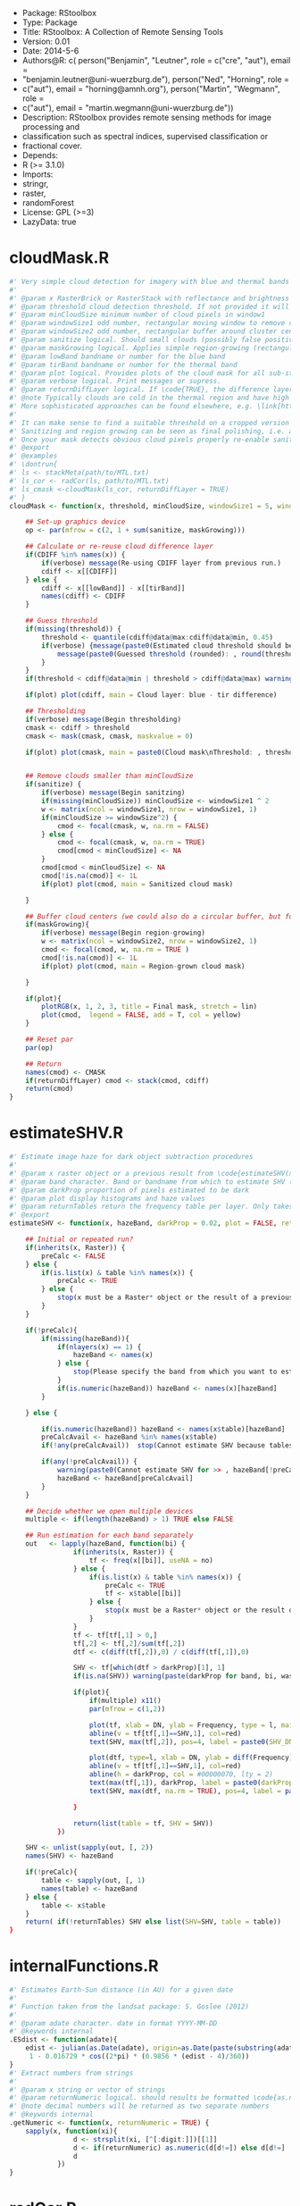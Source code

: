 + Package: RStoolbox
+ Type: Package
+ Title: RStoolbox: A Collection of Remote Sensing Tools
+ Version: 0.01
+ Date: 2014-5-6
+ Authors@R: c( person("Benjamin", "Leutner", role = c("cre", "aut"), email =
+     "benjamin.leutner@uni-wuerzburg.de"), person("Ned", "Horning", role =
+     c("aut"), email = "horning@amnh.org"), person("Martin", "Wegmann", role =
+     c("aut"), email = "martin.wegmann@uni-wuerzburg.de"))
+ Description: RStoolbox provides remote sensing methods for image processing and
+     classification such as spectral indices, supervised classification or
+     fractional cover.
+ Depends:
+     R (>= 3.1.0)
+ Imports:
+     stringr,
+     raster,
+     randomForest
+ License: GPL (>=3)
+ LazyData: true
* cloudMask.R
 #+BEGIN_SRC R 
#' Very simple cloud detection for imagery with blue and thermal bands
#' 
#' @param x RasterBrick or RasterStack with reflectance and brightness temperature OR the mask of a previous run of \code{cloudMask} with \code{returnDiffLayer=TRUE}. 
#' @param threshold cloud detection threshold. If not provided it will be guessed. Everything *above* this threshold will be considered a cloud pixel (unless it is removed by filtering afterwards).
#' @param minCloudSize minimum number of cloud pixels in window1 
#' @param windowSize1 odd number, rectangular moving window to remove clouds which arre too small (likely artefacts)
#' @param windowSize2 odd number, rectangular buffer around cluster centers
#' @param sanitize logical. Should small clouds (possibly false positives) be removed by filtering? If \code{TRUE} windowSize1 must be specified.
#' @param maskGrowing logical. Applies simple region-growing (rectangular buffering) to the cloud mask. If \code{TRUE} windowSize2 must be specified.
#' @param lowBand bandname or number for the blue band
#' @param tirBand bandname or number for the thermal band
#' @param plot logical. Provides plots of the cloud mask for all sub-steps (sanitizing etc.) Helpful to find proper parametrization.
#' @param verbose logical. Print messages or supress.
#' @param returnDiffLayer logical. If \code{TRUE}, the difference layer will be returned along with the cloudmask. This option allows to re-use the difference layer in cloudMask.
#' @note Typically clouds are cold in the thermal region and have high reflectance in short wavelengths (blue). By differencing the two bands and thresholding a rough cloud mask can be obtained.
#' More sophisticated approaches can be found elsewhere, e.g. \link[https://code.google.com/p/fmask/]{fmask}.
#' 
#' It can make sense to find a suitable threshold on a cropped version of the scene. Also make sure you make use of the \code{returnDiffLayer} argument to save yourself one processing step.
#' Sanitizing and region growing can be seen as final polishing, i.e. as long as the pure cloud centers are not detected properly, you can turn those two arguments off if they take too long to calculate.
#' Once your mask detects obvious cloud pixels properly re-enable sanitizing and regionGrowing for fine tuning if desired. Finally, once a suitable threshold is established re-run cloudMask on the whole scene with this threshold and go get a coffee.
#' @export
#' @examples 
#' \dontrun{
#' ls <- stackMeta(path/to/MTL.txt)
#' ls_cor <- radCor(ls, path/to/MTL.txt) 
#' ls_cmask <-cloudMask(ls_cor, returnDiffLayer = TRUE)
#' }
cloudMask <- function(x, threshold, minCloudSize, windowSize1 = 5, windowSize2 = 11, maskGrowing = TRUE, sanitize = TRUE, lowBand = B1, tirBand = B6, plot = TRUE, verbose = TRUE, returnDiffLayer = FALSE){
	
	## Set-up graphics device
	op <- par(mfrow = c(2, 1 + sum(sanitize, maskGrowing)))
	
	## Calculate or re-reuse cloud difference layer	
	if(CDIFF %in% names(x)) {
		if(verbose) message(Re-using CDIFF layer from previous run.)
		cdiff <- x[[CDIFF]]
	} else {
		cdiff <- x[[lowBand]] - x[[tirBand]]
		names(cdiff) <- CDIFF
	}
	
	## Guess threshold
	if(missing(threshold)) {
		threshold <- quantile(cdiff@data@max:cdiff@data@min, 0.45)
		if(verbose) {message(paste0(Estimated cloud threshold should be between , round(cdiff@data@min),  and , round(cdiff@data@max)) )
			message(paste0(Guessed threshold (rounded): , round(threshold)))
		}
	}
	if(threshold < cdiff@data@min | threshold > cdiff@data@max) warning(Threshold is not within the estimated data range, call. = FALSE)
	
	if(plot) plot(cdiff, main = Cloud layer: blue - tir difference)
	
	## Thresholding
	if(verbose) message(Begin thresholding)
	cmask <- cdiff > threshold
	cmask <- mask(cmask, cmask, maskvalue = 0)
	
	if(plot) plot(cmask, main = paste0(Cloud mask\nThreshold: , threshold))
	
	
	## Remove clouds smaller than minCloudSize
	if(sanitize) {
		if(verbose) message(Begin sanitzing)
		if(missing(minCloudSize)) minCloudSize <- windowSize1 ^ 2
		w <- matrix(ncol = windowSize1, nrow = windowSize1, 1)
		if(minCloudSize >= windowSize^2) {
			cmod <- focal(cmask, w, na.rm = FALSE)
		} else {
			cmod <- focal(cmask, w, na.rm = TRUE)	
			cmod[cmod < minCloudSize] <- NA		
		}
		cmod[cmod < minCloudSize] <- NA
		cmod[!is.na(cmod)] <- 1L
		if(plot) plot(cmod, main = Sanitized cloud mask)
		
	}
	
	## Buffer cloud centers (we could also do a circular buffer, but for now this should suffice)
	if(maskGrowing){
		if(verbose) message(Begin region-growing)
		w <- matrix(ncol = windowSize2, nrow = windowSize2, 1)
		cmod <- focal(cmod, w, na.rm = TRUE )
		cmod[!is.na(cmod)] <- 1L
		if(plot) plot(cmod, main = Region-grown cloud mask)
		
	}
	
	if(plot){
		plotRGB(x, 1, 2, 3, title = Final mask, stretch = lin)
		plot(cmod,  legend = FALSE, add = T, col = yellow)
	}
	
	## Reset par
	par(op)
	
	## Return
	names(cmod) <- CMASK
	if(returnDiffLayer) cmod <- stack(cmod, cdiff)
	return(cmod)	
}
  #+END_SRC
* estimateSHV.R
 #+BEGIN_SRC R 
#' Estimate image haze for dark object subtraction procedures
#' 
#' @param x raster object or a previous result from \code{estimateSHV(x , returnTables = TRUE} from which to estimate haze
#' @param band character. Band or bandname from which to estimate SHV (optinal if x contains only one layer)
#' @param darkProp proportion of pixels estimated to be dark
#' @param plot display histograms and haze values
#' @param returnTables return the frequency table per layer. Only takes effect if x is a Raster* object. If x is a result of estimateSHV tables will always be returned.
#' @export 
estimateSHV <- function(x, hazeBand, darkProp = 0.02, plot = FALSE, returnTables = TRUE) {
	
	## Initial or repeated run?
	if(inherits(x, Raster)) {
		preCalc <- FALSE
	} else {
		if(is.list(x) & table %in% names(x)) {
			preCalc <- TRUE 
		} else {
			stop(x must be a Raster* object or the result of a previous run of estimateSHV(Raster*, ) with argument 'returnTables = TRUE', call. = FALSE)
		}	
	}
	
	if(!preCalc){
		if(missing(hazeBand)){ 
			if(nlayers(x) == 1) {
				hazeBand <- names(x)        
			} else {
				stop(Please specify the band from which you want to estimate the haze dn)
			}	
			if(is.numeric(hazeBand)) hazeBand <- names(x)[hazeBand]
		}
		
	} else {
		
		if(is.numeric(hazeBand)) hazeBand <- names(x$table)[hazeBand]
		preCalcAvail <- hazeBand %in% names(x$table)
		if(!any(preCalcAvail)) 	stop(Cannot estimate SHV because tables are missing for all specified bands, call. = FALSE)
		
		if(any(!preCalcAvail)) {
			warning(paste0(Cannot estimate SHV for >> , hazeBand[!preCalcAvail],  << because tables are missing.), call. = FALSE)
			hazeBand <- hazeBand[preCalcAvail] 				
		}	
	}
	
	## Decide whether we open multiple devices
	multiple <- if(length(hazeBand) > 1) TRUE else FALSE
	
	## Run estimation for each band separately
	out   <- lapply(hazeBand, function(bi) {
				if(inherits(x, Raster)) {
					tf <- freq(x[[bi]], useNA = no) 
				} else {
					if(is.list(x) & table %in% names(x)) {
						preCalc <- TRUE
						tf <- x$table[[bi]]
					} else {
						stop(x must be a Raster* object or the result of a previous run of estimateSHV() with argument 'returnTables = TRUE', call. = FALSE)
					}
				}
				tf <- tf[tf[,1] > 0,]
				tf[,2] <- tf[,2]/sum(tf[,2])
				dtf <- c(diff(tf[,2]),0) / c(diff(tf[,1]),0)
				
				SHV <- tf[which(dtf > darkProp)[1], 1] 
				if(is.na(SHV)) warning(paste(darkProp for band, bi, was chosen too high. It exceeds the value range.), call. = FALSE)
				
				if(plot){
					if(multiple) x11()
					par(mfrow = c(1,2))
					
					plot(tf, xlab = DN, ylab = Frequency, type = l, main = bi)
					abline(v = tf[tf[,1]==SHV,1], col=red)
					text(SHV, max(tf[,2]), pos=4, label = paste0(SHV_DN = , SHV), col =red)
					
					plot(dtf, type=l, xlab = DN, ylab = diff(Frequency), main = bi)
					abline(v = tf[tf[,1]==SHV,1], col=red)
					abline(h = darkProp, col = #00000070, lty = 2)
					text(max(tf[,1]), darkProp, label = paste0(darkProp = , darkProp), col = #00000070)
					text(SHV, max(dtf, na.rm = TRUE), pos=4, label = paste0(SHV_DN = , SHV), col =red)
					
				}
				
				return(list(table = tf, SHV = SHV))
			})
	
	SHV <- unlist(sapply(out, [, 2))
	names(SHV) <- hazeBand
	
	if(!preCalc){
		table <- sapply(out, [, 1)
		names(table) <- hazeBand
	} else {
		table <- x$table
	}
	return( if(!returnTables) SHV else list(SHV=SHV, table = table))
}
  #+END_SRC
* internalFunctions.R
 #+BEGIN_SRC R 
#' Estimates Earth-Sun distance (in AU) for a given date 
#' 
#' Function taken from the landsat package: S. Goslee (2012)
#' 
#' @param adate character. date in format YYYY-MM-DD
#' @keywords internal
.ESdist <- function(adate){	
	edist <- julian(as.Date(adate), origin=as.Date(paste(substring(adate, 1, 4), 12, 31, sep=-)))[[1]]
	 1 - 0.016729 * cos((2*pi) * (0.9856 * (edist - 4)/360))
}
#' Extract numbers from strings
#' 
#' @param x string or vector of strings
#' @param returnNumeric logical. should results be formatted \code{as.numeric}? If so, 05 will be converted to 5. Set returnNumeric to \code{FALSE} to keep preceeding zeros.
#' @note decimal numbers will be returned as two separate numbers
#' @keywords internal
.getNumeric <- function(x, returnNumeric = TRUE) {
	sapply(x, function(xi){
				d <- strsplit(xi, [^[:digit:]])[[1]]
				d <- if(returnNumeric) as.numeric(d[d!=]) else d[d!=]
				d
			})
}
  #+END_SRC
* radCor.R
 #+BEGIN_SRC R 
#' Radiometric calibration and correction
#' 
#' Implements several different methods for absolute radiometric correction of Landsat data.
#' You can either specify a metadata file, or supply all neccesary values manually. With proper parametrization APREF and SDOS should work for other sensors as well.
#' 
#' @param x raster object
#' @param metaData either the result of \code{readMeta} or a path to the meta data (MCL) file. 
#' @param reflectance logical. If \code{TRUE} output will be reflectance, if \code{FALSE} it will be radiance
#' @param thermal logical. If \code{TRUE} thermal bands will be converted to brightness temperature (Kelvin).
#' @param bandSet numeric or character. original Landsat band numbers or names in the form of (B1, B2 etc). If set to 'full' all bands in the solar region will be processed.
#' @param gain Band-specific sensor gain. Require either gain and offset or Grescale and Brescale to convert DN to radiance.
#' @param offset Band-specific sensor offset. Require either gain and offset or Grescale and Brescale to convert DN to radiance.
#' @param Grescale Band-specific sensor Grescale (gain). Require either gain and offset or Grescale and Brescale to convert DN to radiance.
#' @param Brescale Band-specific sensor Brescale (bias). Require either gain and offset or Grescale and Brescale to convert DN to radiance.
#' @param sunElev Sun elevation in degrees
#' @param satZenith sensor zenith angle (0 for Landsat)
#' @param d Earth-Sun distance in AU.
#' @param esun Mean exo-atmospheric solar irradiance, as given by Chandler et al. 2009 or others.
#' @param SHV starting haze value, can be estimated using estimateSHV(). if not provided and method is DOS or COSTZ SHV will be estimated in an automated fashion. Not needed for apparent reflectance.
#' @param hazeBand band from which SHV was estimated.
#' @param method Radiometric correction method to be used. There are currently four methods available (see Details):
#'  APREF, DOS (Chavez 1989), COSTZ (Chavez 1996), SDOS.
#' @note This was originally a fork of randcorr in the landsat package. It may be slower, however it works on Raster* objects and hence is memory-safe.
#' @details  \describe{
#' \item{APREF}{Apparent reflectance}
#' \item{DOS}{Dark object subtratction following Chavez (1989)}
#' \item{COSTZ}{Dark object subtraction following Chaves(1996)}
#' \item{SDOS}{Simple dark object subtraction. Classical DOS, Lhaze must be estimated for each band separately.}
#' }
#' @references S. Goslee (2011): Analyzing Remote Sensing Data in R: The landsat Package. Journal of Statistical Software 43(4).
#' @export
#' @seealso \link[landsat]{radiocorr} 
radCor <-	function(x, metaData, reflectance = TRUE, thermal = TRUE, satellite, bandSet = full, gain, offset, G_rescale, B_rescale,
		sunElev, satZenith = 0, d, esun, date, SHV, hazeBand, atHaze,  method = APREF){
	# http://landsat.usgs.gov/Landsat8_Using_Product.php
	
	if(!method %in% c(APREF, DOS, COSTZ, SDOS)) stop(method must be one of 'APREF', 'DOS', 'COSTZ' 'SDOS', call.=FALSE)
	
	if(!reflectance & method != APREF){
		warning(For radiance calculations the 'method' argument is ignored)
		method <- APREF
	}
	
	if(!missing(metaData)) {
		
		## Read metadata from file
		if(is.character(metaData)) metaData <- readMeta(metaData)
		
		satellite 	<- metaData$UNIFIED_METADATA$SPACECRAFT_ID
		sensor 		<- metaData$UNIFIED_METADATA$SENSOR_ID
		B_rescale	<- metaData$UNIFIED_METADATA$RAD_OFFSET
		G_rescale	<- metaData$UNIFIED_METADATA$RAD_GAIN
		d			<- metaData$UNIFIED_METADATA$EARTH_SUN_DISTANCE
		sunElev		<- metaData$UNIFIED_METADATA$SUN_ELEVATION
		rad 		<- metaData$UNIFIED_METADATA$RADIOMETRIC_RES
		K1			<- metaData$UNIFIED_METADATA$K1
		K2			<- metaData$UNIFIED_METADATA$K2
		
	} else {
		###  FIXME: HARD CODED !!
		sensor = 1
		rad = 8
		###
		if(missing(G_rescale) | missing(B_rescale)){
			if(missing(offset) | missing(gain)) {
				stop(Please specify either a) metaData, b) gain and offset, c) B_rescale and G_rescale, call. = FALSE )
			} else {
				B_rescale <- 1/gain
				G_rescale <- -offset/gain
			}
		}
		
		
		if(missing(d)) {
			if(missing(date)) { 
				stop(Please specify either a) edist or b)date, call. = FALSE) 
			} else {
				d <- .ESdist(date) 
			}
		}
	}
	
	if(satellite == LANDSAT8 & method != APREF) {
		warning(DOS, COSTZ and SDOS are currently not implemented for Landsat 8. Using official reflectance calibration coefficients, i.e. output corresponds to method = 'APREF', call. = FALSE) 
		method <- APREF
	}
	
	satZenith	<- satZenith * pi / 180
	satphi 		<- cos(satZenith)
	suntheta 	<- cos((90 - sunElev) * pi / 180)	
	
	## Query internal db	
	sDB <- LANDSAT.db[[satellite]][[sensor]]
	
	## We use .getNumeric to deal with band name appendices (e.g. LS7 can have to versions of band 6: B6_VCID_1 and B6_VCID_2
	## which would not match the database name B6
	sDB 	<- sDB[match(paste0(B, sapply(.getNumeric(names(x)),[,1)), sDB$band),]	
	sDB		<- sDB[match(sDB$band, paste0(B,sapply(.getNumeric(names(x)),[,1))),]
	
	if(any(bandSet == full)) {
		bandSet <- names(x)
	} else {
		if(is.numeric(bandSet)) bandSet <- paste0(B, bandSet)
	}	
	
	if(missing(metaData))	names(B_rescale) <- names(G_rescale) <- bandSet
	
	origBands 	<- names(x)   
	corBands 	<- sDB[!sDB$bandtype %in% c(TIR, PAN), band]
	bandSet 	<- bandSet[bandSet %in% corBands]
	if(thermal){
		tirBands	<- if(satellite==LANDSAT8) c(B10, B11) else c(B6, B6_VCID_1, B6_VCID_2)	
		tirBands 	<- origBands[origBands %in% tirBands]
	} else {
		tirBands <- NULL
	}
	exclBands	<- origBands[!origBands %in% c(bandSet, tirBands)]
	
	if(length(exclBands) > 0) {
		xexc <- x[[exclBands]] 
	} else {
		xexc <- NULL
	}
	
	if(missing(esun)) {
		esun <- sDB[,esun] 
		names(esun) <- sDB$band
	}
	xref <- x[[bandSet]]
	
	if(reflectance) {
		message(Bands to convert to reflectance: , paste(bandSet, collapse = , ))
		if(length(tirBands) > 0 & thermal) message(Thermal bands to convert to brightness temperatures: , paste(tirBands, collapse=, ))
		if(length(exclBands) > 0) message(Excluding bands: , paste(exclBands, collapse = , ))	
	} else {
		bandSet <- c(bandSet, tirBands)
		message(Bands to convert to toa radiance: , paste(bandSet, collapse = , ))
	}
	
	## Thermal processing
	if(thermal & reflectance & length(tirBands) > 0) {
		message(Processing thermal band(s))
		## Convert to radiance
		L <- G_rescale[tirBands] * x[[tirBands]] + B_rescale[tirBands]
		## Convert to temperature
		xtir <- K2 / log(K1/L + 1) 
		names(xtir) <- tirBands
	} else {
		xtir <- NULL
	}
	
	message(Processing radiance / reflectance)
	
	## Radiance and reflectance processing
	if(method == APREF) {
		TAUz <- 1
		TAUv <- 1
		Edown <- 0
		Lhaze <- 0
		
	} else {
		
		## Estimate SHV automatically
		if(missing(SHV)){
			if(missing(hazeBand))  hazeBand <- B1
			if(length(hazeBand) > 1) {
				warning(Automatic search for SHV values is intended for one band only. For more bands please estimate hzae DNs manually using estimateSHV() \nhazeBand was automatically reset to 1)
				hazeBand <- 1 }
			message(SHV was not provided -> Estimating SHV automatically)
			dP <- 0.02
			## We suppress warnings because we search for a possible value autimatically in case we missed the first time
			SHV <- suppressWarnings(estimateSHV(x, hazeBand = hazeBand, darkProp = dP , plot = FALSE, returnTables = TRUE))
			while(is.na(SHV[[1]])){
				dP	<- dP * 0.9
				SHV <- suppressWarnings(estimateSHV(SHV, hazeBand = hazeBand, darkProp = dP, plot = FALSE, returnTables = TRUE))
			}
			message(paste0(SHV estimated as: , SHV[[1]]))
			SHV <- SHV[[1]]
		}
		
		
		# For SDOS gain, offset, Lhaze and Esun must be provided as coresponding vectors of equal length
		if(method == SDOS) hazeBand <- bandSet 
		TAUz <- 1
		TAUv <- 1
		Edown <- 0				
		if (method == COSTZ) {
			TAUz <- suntheta
			TAUv <- satphi
		}  
		
		## 1% correction and conversion to radiance
		Ldo <- 0.01 * ((esun[hazeBand] * suntheta * TAUz) + Edown) * TAUv / (pi * d ^ 2)
		Lhaze <- (SHV * G_rescale[hazeBand] + B_rescale[hazeBand]) - Ldo
		
		if(method %in% c(DOS, COSTZ)) {		
			## Pick atmoshpere type
			if(missing(atHaze)) {
				atHaze.db <- data.frame(min = c(1,56,76,96,116), max = c(55,75,95,115,255)) / 255 * (2^rad-1)
				atHaze <- c(veryClear, clear, moderate, hazy, veryHazy)[Lhaze > atHaze.db[,1] & Lhaze <= atHaze.db[,2]]
				message(Selcting atmosphere: ', atHaze, ')
			}		
			Lhaze	  <- Lhaze  * sDB[match(bandSet,sDB$band), paste0(hazeBand,_, atHaze)]
			
			## Calculate corrected RAD_haze
			NORM  <- G_rescale[bandSet] / G_rescale[hazeBand]
			Lhaze <- Lhaze * NORM + B_rescale[bandSet]	
		}
		# In case Lhaze becomes negative we reset it to zero to prevent artefacts.
		Lhaze [Lhaze < 0] <- 0
	}
	
	B_rescale	<- B_rescale[bandSet]
	G_rescale 	<- G_rescale[bandSet]
	esun <- esun[bandSet]
	
	if(satellite != LANDSAT8){
		
		if(!reflectance) {
			## TOA Radiance
			xref <-  ( xref * G_rescale + B_rescale) / suntheta
		} else {
			## At-surface reflectance (precalculate coefficients to speed up raster processing)
			C <- (pi * d ^ 2)/(TAUv * (esun * suntheta * TAUz + Edown))	
			b <- C * (B_rescale - Lhaze)
			a <- C * G_rescale 
			xref <-  a * xref  + b
		}
		
	} else {
		
		if(reflectance) {
			B_rescale 		<- metaData$UNIFIED_METADATA$REF_OFFSET[bandSet]
			G_rescale 		<- metaData$UNIFIED_METADATA$REF_GAIN[bandSet]
		} 
		
		## At sensor radiance / reflectance
		xref <-  (G_rescale * xref + B_rescale) / suntheta
		
		## At-surface reflectance?
	}
	
	## Re-combine thermal, solar and excluded imagery
	x <- stack(xref,xtir, xexc)
	x <- x[[origBands]]
	
	return(x)
}
#' Landsat auxilliary data. Taken from Chander et al 2009
#' spatRes resampling: http://landsat.usgs.gov/band_designations_landsat_satellites.php
#' @keywords internal
LANDSAT.db <- list(
		LANDSAT5 = list (
				TM = data.frame(band = paste0(B, 1:7),
						bandtype = c(rep(REF, 5), TIR, REF),
						centerWavl = c(0.485, 0.569, 0.66, 0.840, 1.676, 11.435, 2.223),
						spatRes1 = rep(30, 7),
						spatRes2 = c(rep(30,5), 60, 30), ## TM Band 6 was acquired at 120-meter resolution, but products processed before February 25, 2010 are resampled to 60-meter pixels. Products processed after February 25, 2010 are resampled to 30-meter pixels.
						esun = c(1983, 1796, 1536, 1031, 220, NA, 83.44))
		),
		LANDSAT7 = list(
				ETM = data.frame(band = paste0(B,1:8),
						bandtype = c(rep(REF, 5), TIR, REF, PAN),
						spatRes1 = c(rep(30, 7), 15),
						spatRes2 = c(rep(30,5), 60, 30, 15),  ## ETM+ Band 6 is acquired at 60-meter resolution. Products processed after February 25, 2010 are resampled to 30-meter pixels.
						centerWavl = c(0.485, 0.560, 0.660, 0.835, 1.650,11.335,2.220,0.706),
						esun = c(1997,1812,1533,1039,230.8,NA,84.9,1362)
				)
		),
		LANDSAT8 = list(
				OLI_TIRS = data.frame(band = c(paste0(B,1:11), BQA),
						bandtype = c(rep(REF, 7), PAN, REF, TIR, TIR, QA),
						spatRes1 = c(rep(30, 7), 15, rep(30,4)),
						spatRes2 = c(rep(30, 7), 15, rep(30,4)),  ## ETM+ Band 6 is acquired at 60-meter resolution. Products processed after February 25, 2010 are resampled to 30-meter pixels.
						centerWavl = c(0.44,0.48,0.56,0.655,0.865,1.61,2.2,0.59,1.37,10.6,11.5, NA), 
						esun = c(NA, 2067, 1893, 1603, 972.6, 245, 79.72, NA, 399.7, NA, NA, NA ) ## http://www.gisagmaps.com/landsat-8-atco/ ##http://landsat.usgs.gov/Landsat8_Using_Product.php
				)
		)
) 
exponents <- c(-4, -2, -1, -.7, -.5)
for(s in names(LANDSAT.db)){
	bandType		<- LANDSAT.db[[s]][[1]][,bandtype] == REF
	centerWavl		<- LANDSAT.db[[s]][[1]][bandType, centerWavl] 
	bands 			<- LANDSAT.db[[s]][[1]][bandType, band]
	
	## Calc Chavez Tab 1
	TAB1			<- sapply(exponents, function(x) centerWavl ^ x)
	rownames(TAB1)  <- bands
	colnames(TAB1)	<- c(veryClear, clear, moderate, hazy, veryHazy)
	
	## Calc Chavez Tab 2, but only until SHVB = B4, larger wavelengths don't make sense to estimate haze
	TAB2 <- lapply(paste0(B, 1:4), function(SHVB){ sweep(TAB1, 2, TAB1[SHVB,], /)})
	TAB2 <- do.call(cbind, TAB2)
	colnames(TAB2) <- paste0(rep(paste0(B, 1:4), each = 5),_, colnames(TAB2))
	
	LANDSAT.db[[s]][[1]] <-  merge(LANDSAT.db[[s]][[1]] , TAB2, by.x = band, by.y = row.names, all.x = TRUE, sort = FALSE)
}
  #+END_SRC
* readMeta.R
 #+BEGIN_SRC R 
#' Read landsat MTL metadata files
#' 
#' Besides reading metadata, readMeta deals with legacy versions of Landsat metadata files and where possible adds missing information (radiometric gain and offset, earth-sun distance).
#' 
#' @param file path to Landsat MTL file (...MTL.txt)
#' @param unifiedMetadata logical. If \code{TRUE} some relevant etadata of Landsat 5:8 are homogenized into a standard format and appended to the original metadata.
#' @return Returns a list containing the Metadata of the MTL file, structured by the original grouping.
#' 
#' @import landsat
#' @export 
#' 
#' 
#' 
readMeta <- function(file, unifiedMetadata = TRUE){
	if(!grepl(MTL, file) & !grepl(xml, file)) warning(The Landsat metadata file you have specified looks unusual. Typically the filename contains the string 'MTL' or 'xml'. Are you sure you specified the right file? \n I'll try to read it but check the results!)
	
	## Read mtl file
	metaDataFormat <- if(grepl('xml', file)) XML else MTL
	
	if(metaDataFormat == MTL) {
		## PROCESS LPS MTL FILES
		
		meta <- read.delim(file, sep = =, head = FALSE, stringsAsFactors = FALSE, strip.white = TRUE, skip = 1, skipNul = TRUE)
		meta <- meta[-(nrow(meta)-c(1,0)),]
		
		## Retrieve groups
		l <- meta[grep(GROUP,meta[,1]),]
		
		## Assemble metadata list
		meta <- lapply(unique(l[,2]), FUN = function(x){
					w <- which(meta[,2] == x)
					m <- meta[(w[1]+1):(w[2]-1),]
					rownames(m) <- m[,1]
					m <- m[ , 2, drop = FALSE]
					colnames(m) <- VALUE
					return(m)
				})
		
		names(meta) <- unique(l[,2])
		
		## Legacy MTL? 
		legacy <- PROCESSING_SOFTWARE %in% rownames(meta$PRODUCT_METADATA)
		if(legacy) message(This scene was processed before August 29, 2012. Using MTL legacy format. Some minor infos such as SCENE_ID will be missing)
		
		if(unifiedMetadata){
			
			meta[[UNIFIED_METADATA]] <- list(
					SPACECRAFT_ID 		= {SAT <- paste0(LANDSAT, .getNumeric(meta$PRODUCT_METADATA[SPACECRAFT_ID,]))},
					SENSOR_ID 			= meta$PRODUCT_METADATA[SENSOR_ID,]	,			
					SCENE_ID 			= meta$METADATA_FILE_INFO[LANDSAT_SCENE_ID,],  ## could assemble name for legacy files: http://landsat.usgs.gov/naming_conventions_scene_identifiers.php
					DATA_TYPE			= if(!legacy) meta$PRODUCT_METADATA[DATA_TYPE,] else meta$PRODUCT_METADATA[PRODUCT_TYPE,],
					ACQUISITION_DATE	= {date <- if(!legacy) meta$PRODUCT_METADATA[DATE_ACQUIRED,] else meta$PRODUCT_METADATA[ACQUISITION_DATE,]},
					PROCESSING_DATE		= if(!legacy) meta$METADATA_FILE_INFO[FILE_DATE,] else meta$METADATA_FILE_INFO[PRODUCT_CREATION_TIME,], 
					PATH				= as.numeric(meta$PRODUCT_METADATA[WRS_PATH,]),
					ROW					= if(!legacy) as.numeric(meta$PRODUCT_METADATA[WRS_ROW,]) else as.numeric(meta$PRODUCT_METADATA[STARTING_ROW,]),
					RADIOMETRIC_RES		= if(SAT == LANDSAT8) 16 else 8,				
					FILES				= {files <- row.names(meta[[PRODUCT_METADATA]])[grep(^.*FILE_NAME, row.names(meta$PRODUCT_METADATA))]
						files <- files[grep(^.*BAND,files)]
						files <- meta[[PRODUCT_METADATA]][files,]	},
					
					BANDS 				= {junk <- unique(sapply(str_split(files, _B), [ ,1 ))
						bds <- str_replace(str_replace(files, paste0(junk,_), ), {if(SAT==LANDSAT5) 0.TIF else .TIF}, )
					},
					BAND_TYPE 			= {
						ty <- rep(image, length(bds))
						ty[grepl(QA, bds)] <- qa
						ty
					},
					## INSOLATION
					NA_VALUE 			= rep(0, length(ty)),
					SUN_AZIMUTH			= if(!legacy) as.numeric(meta$IMAGE_ATTRIBUTES[SUN_AZIMUTH,]) else as.numeric(meta$PRODUCT_PARAMETERS[SUN_AZIMUTH,]),
					SUN_ELEVATION		= if(!legacy) as.numeric(meta$IMAGE_ATTRIBUTES[SUN_ELEVATION,]) else as.numeric(meta$PRODUCT_PARAMETERS[SUN_ELEVATION,]),
					EARTH_SUN_DISTANCE  = {es <- meta$IMAGE_ATTRIBUTES[EARTH_SUN_DISTANCE,]
						if(is.null(es) || is.na(es)) es <- .ESdist(date)
						as.numeric(es)}
			)
			
			## RADIOMETRIC CORRECTION/RESCALING PARAMETERS
			RADCOR <-  if(!legacy) { list(		
								RAD_OFFSET				= {
									r <- meta$RADIOMETRIC_RESCALING
									r[,1]		<- as.numeric(r[,1])
									bandnames	<- str_c(B, str_replace(rownames(r), ^.*_BAND_, ))
									go			<- grep(RADIANCE_ADD*, rownames(r))
									ro 			<- r[go,]
									names(ro)	<- bandnames[go]
									ro},
								RAD_GAIN				= {go			<- grep(RADIANCE_MULT*, rownames(r))
									ro 			<- r[go,]
									names(ro)	<- bandnames[go]
									ro},
								REF_OFFSET				= {	go			<- grep(REFLECTANCE_ADD*, rownames(r))
									ro 			<- r[go,]
									names(ro)	<- bandnames[go]
									ro},
								REF_GAIN				= {go			<- grep(REFLECTANCE_MULT*, rownames(r))
									ro 			<- r[go,]
									names(ro)	<- bandnames[go]
									ro})
										
					} else {
						
						bandnames <- paste0(B, .getNumeric(rownames(meta$MIN_MAX_RADIANCE)))
						bandnames <- bandnames[seq(1, length(bandnames), 2)]
						
						L <- diff(as.numeric(meta$MIN_MAX_RADIANCE[,1]))
						L <- L[seq(1, length(L), 2)] 
						
						Q <- diff(as.numeric(meta$MIN_MAX_PIXEL_VALUE[,1]))  
						Q <- Q[seq(1, length(Q), 2)]
						
						RAD_GAIN	<- L/Q
						RAD_OFFSET 	<- as.numeric(meta$MIN_MAX_RADIANCE[,1])[seq(2,nrow(meta$MIN_MAX_RADIANCE),2)] - (RAD_GAIN) * 1
						
						names(RAD_OFFSET) <- names(RAD_GAIN) <- bandnames
												
						list(RAD_OFFSET = RAD_OFFSET, RAD_GAIN = RAD_GAIN)
						
					}
			
	 if(SAT == LANDSAT8){
				RADCOR$K1 ={ r <- meta$TIRS_THERMAL_CONSTANTS
					r[,1]		<- as.numeric(r[,1])
					bandnames	<- str_c(B, str_replace(rownames(r), ^.*_BAND_, ))
					go			<- grep(K1, rownames(r))
					ro 			<- r[go,]
					names(ro)	<- bandnames[go]
					ro}
				RADCOR$K2 = {go			<- grep(K2, rownames(r))
					ro 			<- r[go,]
					names(ro)	<- bandnames[go]
					ro}				
			} else {
				TAB7 <- list(LANDSAT4 = c(B6=671.62,B6=1284.3), # TAB7 from Chander 2009
						LANDSAT5 = c(B6=607.76,B6=1260.56),
						LANDSAT7 = c(B6=666.09,B6=1282.71))
					
				RADCOR$K1 <- TAB7[[SAT]][1]
				RADCOR$K2 <- TAB7[[SAT]][2]
			}
			
			meta[[UNIFIED_METADATA]] <- c(meta[[UNIFIED_METADATA]], RADCOR)
		}
	} else {
		## PROCESS ESPA LEDAPS XML FILES
		meta <- xmlParse(file)
		meta <- xmlToList(meta)
		names(meta$bands) <- str_replace_all(unlist(sapply(meta$bands, [, long_name)),  , _)
		
		if(unifiedMetadata){
			
			atts <- sapply(meta$bands, [, .attrs)
			
			meta[[UNIFIED_METADATA]] <- list(
					SPACECRAFT_ID 		= {SAT <- paste0(LANDSAT, .getNumeric(meta$global_metadata$satellite))},
					SENSOR_ID 			= meta$global_metadata$instrument,			
					SCENE_ID 			= SID <- str_replace(meta$global_metadata$lpgs_metadata_file, _MTL.txt, ),  ## could assemble name for legacy files: http://landsat.usgs.gov/naming_conventions_scene_identifiers.php
					DATA_TYPE			= if(meta$bands[[1]]$.attrs[product] == sr_refl) SR, 
					ACQUISITION_DATE	= {date <- meta$global_metadata$acquisition_date},
					PROCESSING_DATE		= meta$bands[[1]]$production_date, 
					PATH				= as.numeric(meta$global_metadata$wrs[path]),
					ROW					= as.numeric(meta$global_metadata$wrs[row]),
					
					FILES				= {files <- sapply(meta$bands, [[, file_name)
						names(files) <- NULL
						files},					
					BANDS 				= {	
						bds <- grepl(_band, files)
						toa <- grepl(_toa_, files)
						qas <- grepl(qa, files)	
						bnames				<- toupper(str_replace(files, paste0(SID, _), ))					
						bnames[bds]			<- paste0(B, .getNumeric(bnames[bds]))
						bnames[bds & qas] 	<- paste0(bnames[bds & qas], _QA)
						bnames				<- str_replace(str_replace(str_replace(bnames, \\.TIF, ), SR_, ), TOA_, )
						bnames[toa] 		<- paste0(bnames[toa], _TOA)
						bnames
					},
					BAND_TYPE			= {ty <- sapply(atts, [ , category)
						names(ty) <- NULL
						ty
					},
					NA_VALUE 			= as.numeric(sapply(atts, [ , fill_value)),
					SATURATE_VALUE 		= as.numeric(sapply(atts, [ , saturate_value)),
					SCALE_FACTOR 		= as.numeric(sapply(atts, [ , scale_factor)),
					
					SUN_AZIMUTH			= as.numeric(meta$global_metadata$solar_angles[azimuth]),
					SUN_ELEVATION		= 90 - as.numeric(meta$global_metadata$solar_angles[zenith]),
					EARTH_SUN_DISTANCE  = {.ESdist(date)}
			)
			
		}
		
	}
	return(meta)
}
#' Import separate Landsat files into single stack
#' 
#' Reads Landsat MTL or XML metadata files and loads single Landsat Tiffs into a rasterStack.
#' Be aware that by default stackLS() does NOT import panchromatic bands nor thermal bands with resolutions != 30m.
#' 
#' @param file character. Path to Landsat MTL metadata file.
#' @param allResolutions logical. if \code{TRUE} a list will be returned with length = unique spatial resolutions.
#' @param resampleTIR logical. As of  the USGS resamples TIR bands to 30m. Use this option if you use data processed prior to February 25, 2010 which has not been resampled.
#' @param resamplingMethod character. Method to use for TUR resampling ('ngb' or 'bilinear'). Defaults to 'ngb' (nearest neighbor).
#' @param products character vector. Which products should be returned in the stack? (only relevant for LS8 and LEDAPS processed products). 'image': image data, 'index': multiband indices, 'qa' quality flag bands. 
#' @return Either a list of rasterStacks comprising all resolutions or only one rasterStack comprising only 30m resolution imagery
#' @note 
#' Be aware that by default stackLS() does NOT import panchromatic bands nor thermal bands with resolutions != 30m. Use the allResolutions argument to import all layers.
#' 
#' The USGS uses cubic convolution to resample TIR bands to 30m resolution. In the opinion of the author this may not be the best choice for supersampling. 
#' Therefore the default method in this implementation is nearest neighbor. Keep this in mind if you plan to compare TIR bands created by differing resampling routines.
#' Typically, however, you will already have the USGS 30m TIR products, so no need to worry...
#' @export
stackMeta <- function(file, allResolutions = FALSE,  resampleTIR = FALSE, resamplingMethod = ngb, products = c(image, index, qa)){
	
	## Read metadata and extract layer file names
	meta  <- readMeta(file)
	files <- meta$UNIFIED_METADATA$FILES
	
	## Load layers
	path  <- if(basename(file) != file)  str_replace(file, basename(file), ) else NULL
	
	## Import rasters
	rl <- lapply(paste0(path, files), raster)
	resL <- lapply(lapply(rl, res),[, 1)
	
	if(any(resL > 30)) {
		message(Your Landsat data includes TIR band(s) which were not resampled to 30m.
						\nYou can set resampleTIR = TRUE to resample TIR bands to 30m if you want a single stack)
		
		## Resample TIR to 30m
		if(resampleTIR){
			for(i in which(resL > 30))
				rl[[i]] <- resample(rl[[i]], rl[[which(resL == 30)[1]]], method = resamplingMethod)		
		}
	}
	
	## Stack
	returnRes <- if(allResolutions) unlist(unique(resL)) else 30
	
	LS 	<- lapply(returnRes, function(x){
				s			<- stack(rl[resL == x])
				names(s) 	<- meta$UNIFIED_METADATA$BANDS[resL == x]
				NAvalue(s)	<- meta$UNIFIED_METADATA$NA_VALUE[resL == x]	
				s <- s[[ which(names(s) %in% meta$UNIFIED_METADATA$BANDS[meta$UNIFIED_METADATA$BAND_TYPE %in% products])	]]
				s
			})
	
	if(!allResolutions) LS <- LS[[1]]
	
	return(LS)
}
  #+END_SRC
* RStoolbox.R
 #+BEGIN_SRC R 
#' RStoolbox: A Collection of Remote Sensing Tools
#'
#' @name RStoolbox
#' @import raster rgeos geosphere plyr randomForest stringr
#' @docType package
NULL
  #+END_SRC
* spectralIndices.R
 #+BEGIN_SRC R 
#' Spectral indices
#' 
#' @param inputRaster Raster* object. Typically remote sensing imagery, which is to be classified.
#' @param indices character. one or more spectral indices 
#' @param sensor if a sensor is specified \code{bands} is populated automatically. Specifying a sensor requires the layernames in inputRaster to match the official band designations formatted as B1, B2 etc.
#' @param bands list of band designations. See notes for details
#' @param maskRaster Raster layer containing a binary mask to exclude areas from prediction.
#' @param verbose logical. prints progress, statistics and graphics during execution
#' @param ... further arguments such as filename etc. passed to \link[raster]{writeRaster}
#' @return rasterBrick or rasterStack
#' @seealso \code{\link[raster]{overlay}} 
#' @export
#' @examples
#' r <- raster(ncol=10,nrow=10)
#' r[] <- sample(1:155, 100, TRUE)
#' r <- stack(r, r + 90 + rnorm(100, 10)) 
#' names(r) <- c(red, nir)
#' SI <- spectralIndices(r, indices = c(SR, NDVI), bands = list(NIR = nir, RED = red))
#' plot(SI)
spectralIndices <- function(inputRaster, indices = NDVI, sensor, bands , maskRaster = NULL, verbose = FALSE, ... ) {
	# TODO: add indices
	# TODO: add examples
	# TODO: add formulas to help file
	# TODO: internal sensor db
	# TODO: value checks?
	# TODO: check sensor list for correctness and extend it 
	
	## Sensor db
	SENSORS <- list(
			LANDSAT5 = list(BLUE = B1, GREEN = B2, RED = B3, NIR = B4, MIR = B7),
			LANDSAT7 = list(BLUE = B1, GREEN = B2, RED = B3, NIR = B4),
			LANDSAT8 = list(BLUE = B2, GREEN = B3, RED = B4, NIR = B5)
	)
	
	if(!missing(sensor)){
		if(!sensor %in% names(SENSORS)) stop(paste0(Unknown sensor. Please provide the 'bands' argument or 'sensor' as one of , names(SENSORS)))
		bands <- SENSORS[[sensor]]
		if(any(!bands %in% names(inputRaster))) stop(Bandnames of inputRaster do not match the required format or are missing. Please provide 'bands' argument manually or make sure the names(inputRaster) follow the 'B1' 'B2'  ... format if you want to make use of the 'sensor' argument.)
	}
	bands <- lapply(bands, function(x) if(is.character(x)) which(names(inputRaster) == x) else x )
	
	## Internal db
	INDICES <-  list(
			SR 		= function(NIR, RED) {NIR / RED},
			DVI		= function(NIR, RED) {NIR-RED},
			NDVI	= function(NIR, RED) {(NIR-RED)/(NIR+RED)}, 
			TVI 	= function(NIR, RED) {(((NIR-RED)/(NIR+RED))+0.5)^0.5}, 
			MSAVI	= function(NIR, RED) {NIR + 0.5 - (0.5 * sqrt((2 * NIR + 1)^2 - 8 * (NIR - (2 * RED))))},
			MSAVI2	= function(NIR, RED) {(2 * (NIR + 1) - sqrt((2 * NIR + 1)^2 - 8 * (NIR - RED))) / 2},
			GEMI	= function(NIR, RED) {(((NIR^2 - RED^2) * 2 + (NIR * 1.5) + (RED * 0.5) ) / (NIR + RED + 0.5)) * (1 - ((((NIR^2 - RED^2) * 2 + (NIR * 1.5) + (RED * 0.5) ) / (NIR + RED + 0.5)) * 0.25)) - ((RED - 0.125) / (1 - RED))},                   
			SLAVI	= function(RED, MIR) {NIR / (RED + MIR)},
			EVI		= function(NIR, RED, BLUE) {G * ((NIR - RED) / (NIR + C1 * RED - C2 * BLUE + L))}# include a G or L specification in command
	)
	
	## Get arguments and check for mising arguments
	args <- lapply(indices, function(index) {
				need <- names(formals(INDICES[[index]]))	
				if(any(!need %in% names(bands))) stop(Band specification(s) of >> , paste(names(bands)[!names(bands) %in% need], collapse = ,), 
							 << are missing or do not match layer names in the brick/stack. \nPlease specify the correct layer number or name in a list, e.g. bands = list(RED = 'B4', NIR = 'B5'), call. = FALSE)
				need <- unlist(bands[need])
			})
	names(args) <- indices 
	
	## We do this in a separate step, so we can throw an error before we start the calculations
	inList <- lapply(indices, function(index) {
				if(verbose) print(paste0(Calculating , index))
			m<-	overlay(inputRaster[[args[[index]]]], fun = INDICES[[index]])
			})
	
	## Combine and return
	outStack <- stack(inList)
		
	## Write file if filename is provided. Doing it this way we write the file twice. We could provide filenames to overlay instead and return a stack so we only write once. 
	## But then we have an output of n single files instead of one multi-layer file containing all indices.
	## Maybe we should make this optional
	if(any(grepl(file, names(list(...))))) outStack <-  writeRaster(outStack, ...)
	
	names(outStack) <- indices	 
	return(outStack)
}
  #+END_SRC
* superClass.R
 #+BEGIN_SRC R 
#' Supervised Classification
#' 
#' @param inputRaster Raster* object. Typically remote sensing imagery, which is to be classified.
#' @param trainingData SpatialPolygonsDataFrame containing the training data used to train the classifier.  
#' @param classAttributes character giving the column in \code{trainingData}, which contains the class attribute. Can be omitted, when \code{trainingData} has only one column.
#' @param nSamples number of samples per land cover class
#' @param filename path to output file (optional). If \code{NULL}, standard raster handling will apply, i.e. storage either in memory or in the raster temp directory.
#' @param maskRaster Raster layer containing a binary mask to exclude areas from prediction.
#' @param verbose logical. prints progress, statistics and graphics during execution
#' @param predict logical. \code{TRUE} (default) will return a classified map, \code{FALSE} will only train the classifier
#' @param ... further arguments to be passed to randomForest
#' @return A list containing [[1]] the model, [[2]] the predicted raster and [[3]] the class mapping  
#' @seealso \code{\link{randomForest}} 
#' @export
superClass <- function(inputRaster, trainingData, classAttributes = NULL, nSamples = 100, filename = NULL, maskRaster = NULL, verbose = FALSE, predict = TRUE, overwrite = TRUE, ...) {
	# TODO: point vector data
	# TODO: enable regression mode
	# TODO: cross-validation
	# TODO: make classifier modular
	# TODO: add examples
	# TODO: check applicability of raster:::.intersectExtent 
	# DISCUSS: demo data
	
	## Filetypes
	if(!inherits(inputRaster, 'Raster')) stop(inputRaster must be a raster object (RasterLayer,RasterBrick or RasterStack), call.=FALSE)
	if(!inherits(trainingData, 'SpatialPolygonsDataFrame')) stop(traingData must be a SpatialPolygonsDataFrame, call.=FALSE)
	
	## Attribute column
	if(is.null(classAttributes)){
		if(ncol(trainingData) == 1) {
			classAttributes <- 1
			message(You did not specify the classAttributes column. \nSince your trainingData only contains one column we assume this is it)
		} else {
			stop(paste(Dont't know which column in trainingData contains the class attribute. \nPlease specify classAttributes as one of: , paste(colnames(trainingData@data),collapse=, )), call. = FALSE)
		}
	} 
	if(!classAttributes %in% colnames(trainingData@data)) 
		stop(paste0(The column , classAttributes,  does not exist in trainingData. \nAvailable columns are: , colnames(trainingData@data,collapse=, )), call. = FALSE) 
		
	## Check projections
	if(!compareCRS(inputRaster, trainingData)) 
		stop(Projection of trainingData does not match inputRaster)
		## DISCUSS: Should we do a spTransform of vector data here, or require proper projection from the user?
	
	## Check overlap of vector and raster data	
	if(!gIntersects(as(extent(inputRaster),SpatialPolygons), as(extent(trainingData),SpatialPolygons))) 
		stop(inputRaster and trainingData do not overlap)
	
	## Calculate area weighted number of samples per polygon
	## this way we'll end up with n > nSamples, but make sure to sample each polygon at least once
	if(is.projected(trainingData)){
		trainingData[[area]] <- gArea(trainingData, byid = TRUE)
	} else {
		trainingData[[area]] <- areaPolygon(trainingData)		
	}
	
	## Calculate optimal nSamples per class
	trainingData@data[[order]] <- 1:nrow(trainingData) 		
	weights <- ddply(trainingData@data, .variables = classAttributes, .fun = here(mutate), nSamplesClass = ceiling(nSamples * area / sum(area)))
	trainingData@data <- weights[order(weights$order),]
		
	## Get random coordinates within polygons
	xy  <- lapply(seq_along(trainingData), function(i_poly){	
				pts <- spsample(trainingData[i_poly, ], type = random, n = trainingData@data[i_poly,nSamplesClass], iter = 20) 
			})
	xy <- do.call(rbind, xy)
	
	### Display, verbose only
	if(verbose) {
		plot(inputRaster,1)
		plot(trainingData, add = T)
		points(xy, pch = 3, cex = 0.5)
	}	
	
	## Extract response and predictors and combine in final training set
	if(verbose) print(Begin extract)
	dataSet <- data.frame(
			response = as.factor(over(x = xy, y = trainingData)[[classAttributes]]),
			extract(inputRaster, xy, cellnumbers = TRUE))
	
	## Discard duplicate cells
	dataSet <- dataSet[!duplicated(dataSet[,cells]),]
	dataSet <- dataSet[,colnames(dataSet) != cells]
	
	## Unique classes
	classes <- unique(trainingData[[classAttributes]])
	classMapping <- data.frame(classID = as.numeric(classes), class = levels(classes))
	
	## TRAIN ######################### 
	if(verbose) print(Starting to calculate random forest model) 
	model <- randomForest(response ~ . , data = dataSet, na.action = na.omit, confusion = TRUE, ...)		
	
	## PREDICT ######################### 
	progress <- none
	if(verbose) { print(Starting spatial predict)
		progress <- text
	}
	 
	## Don't know whether we need this, who would be crazy enough to do more than 255 classes...
	ifelse(length(classes) < 255, dataType <- INT1U,  dataType <- INT2U)
	
	if(is.null(filename)){
		spatPred <- predict(inputRaster, model, progress = progress, dataType = dataType, overwrite = overwrite)
	} else {
		spatPred <- predict(inputRaster, model, filename = filename, progress = progress, dataType = dataType, overwrite = overwrite)
	}
	 
	## Print summary stats
	if(verbose)
		print(paste0(paste0(rep(*,20), collapse = ), Classification summary  ,paste0(rep(*,20), collapse = )))
		## Samples total
		## Samples per class
		print(model)
	## TODO: calculate users,producer's accuracies and kappas
	
	## DISCUSS: should we return sample points as well?
	return(list(model = model, map = spatPred, classMapping = classMapping)) 
	
}
  #+END_SRC
